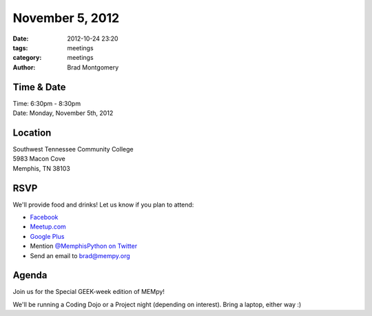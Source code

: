 November 5, 2012
################

:date: 2012-10-24 23:20
:tags: meetings
:category: meetings
:author: Brad Montgomery

Time & Date
-----------
| Time: 6:30pm - 8:30pm
| Date: Monday, November 5th, 2012

Location
--------
| Southwest Tennessee Community College
| 5983 Macon Cove
| Memphis, TN  38103


RSVP
----

We'll provide food and drinks! Let us know if you plan to attend:

* `Facebook <http://www.facebook.com/events/122894754530436/>`_
* `Meetup.com <http://www.meetup.com/MidsouthTechCorner/events/88481542/>`_
* `Google Plus <https://plus.google.com/events/c8ogjoo04ndt5t6ct2lcpjvi5nk>`_
* Mention `@MemphisPython on Twitter <http://twitter.com/memphispython>`_
* Send an email to `brad@mempy.org <mailto:brad@mempy.org>`_

Agenda
------

Join us for the Special GEEK-week edition of MEMpy!

We'll be running a Coding Dojo or a Project night (depending on interest).
Bring a laptop, either way :)


